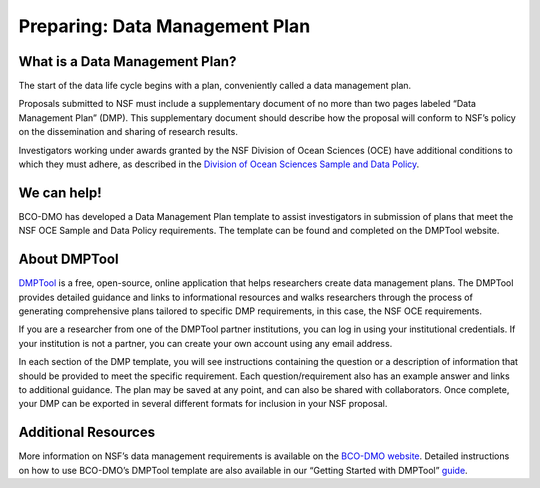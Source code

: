 Preparing: Data Management Plan
======================================
What is a Data Management Plan?
~~~~~~~~~~~~~~~~~~~~~~~~~~~~~~~~
The start of the data life cycle begins with a plan, conveniently called
a data management plan.

Proposals submitted to NSF must include a supplementary document of no more
than two pages labeled “Data Management Plan” (DMP). This supplementary
document should describe how the proposal will conform to NSF’s policy
on the dissemination and sharing of research results.

Investigators working under awards granted by the NSF Division of Ocean Sciences
(OCE) have additional conditions to which they must adhere, as described in
the `Division of Ocean Sciences Sample and Data Policy`_.

.. _Division of Ocean Sciences Sample and Data Policy: https://www.nsf.gov/pubs/2017/nsf17037/nsf17037.jsp

We can help!
~~~~~~~~~~~~~
BCO-DMO has developed a Data Management Plan template to assist investigators
in submission of plans that meet the NSF OCE Sample and Data Policy
requirements. The template can be found and completed on the DMPTool website.

About DMPTool
~~~~~~~~~~~~~~

.. image:: nstatic/pic_logo_dmptool1.PNG
   :width: 400px
   :height: 100px
   :scale: 100 %
   :alt: This is text
   :align: center

`DMPTool`_ is a free, open-source, online application that helps
researchers create data management plans. The DMPTool provides detailed
guidance and links to informational resources and walks researchers through
the process of generating comprehensive plans tailored to specific DMP
requirements, in this case, the NSF OCE requirements.

.. _DMPTool: https://dmptool.org/

If you are a researcher from one of the DMPTool partner institutions, you can
log in using your institutional credentials. If your institution is not a
partner, you can create your own account using any email address.

In each section of the DMP template, you will see instructions containing
the question or a description of information that should be provided to meet
the specific requirement. Each question/requirement also has an example answer
and links to additional guidance. The plan may be saved at any point, and can
also be shared with collaborators. Once complete, your DMP can be exported in
several different formats for inclusion in your NSF proposal.

Additional Resources
~~~~~~~~~~~~~~~~~~~~~~
More information on NSF’s data management requirements is available on the
`BCO-DMO website`_. Detailed instructions on how to use BCO-DMO’s DMPTool
template are also available in our “Getting Started with DMPTool” `guide`_.

.. _BCO-DMO website: https://www.bco-dmo.org/nsf-two-page-data-management-plan
.. _guide: https://dmptool.org/help

